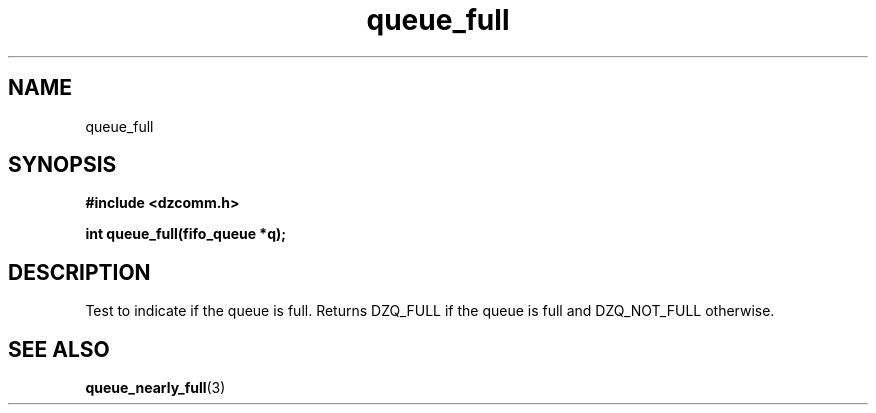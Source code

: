 .\" Generated by the Allegro makedoc utility
.TH queue_full 3 "version 0.9.9 (WIP)" "Dzcomm" "Dzcomm manual"
.SH NAME
queue_full
.SH SYNOPSIS
.B #include <dzcomm.h>

.B int queue_full(fifo_queue *q);
.SH DESCRIPTION
Test to indicate if the queue is full. Returns DZQ_FULL if the
queue is full and DZQ_NOT_FULL otherwise.

.SH SEE ALSO
.BR queue_nearly_full (3)
